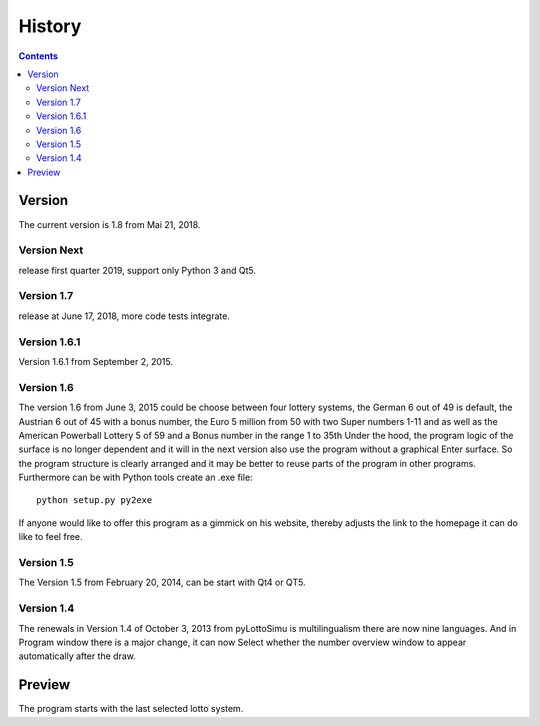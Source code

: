 History
=======

.. contents::

Version
-------

The current version is 1.8 from Mai 21, 2018.

Version Next
^^^^^^^^^^^^

release first quarter 2019,
support only Python 3 and Qt5.

Version 1.7
^^^^^^^^^^^

release at June 17, 2018, more code tests integrate.

Version 1.6.1
^^^^^^^^^^^^^

Version 1.6.1 from September 2, 2015.

Version 1.6
^^^^^^^^^^^

The  version 1.6 from June 3, 2015 could be
choose between four lottery systems, the German 6 out of 49 is default,
the Austrian 6 out of 45 with a bonus number,
the Euro 5 million from 50 with two Super numbers 1-11
and as well as the American Powerball Lottery 5 of 59 and a
Bonus number in the range 1 to 35th
Under the hood, the program logic of the surface is no longer dependent
and it will in the next version also use the program without a graphical
Enter surface. So the program structure is clearly arranged
and it may be better to reuse parts of the program in other programs.
Furthermore can be with Python tools create an .exe file::

    python setup.py py2exe

If anyone would like to offer this program as a gimmick on his website,
thereby adjusts the link to the homepage it can do like to feel free.

Version 1.5
^^^^^^^^^^^

The Version 1.5 from February 20, 2014, can be start with Qt4 or QT5.

Version 1.4
^^^^^^^^^^^

The renewals in Version 1.4 of October 3, 2013 from pyLottoSimu is
multilingualism there are now nine languages. And in
Program window there is a major change, it can now
Select whether the number overview window to appear automatically after the draw.

Preview
-------

The program starts with the last selected lotto system.